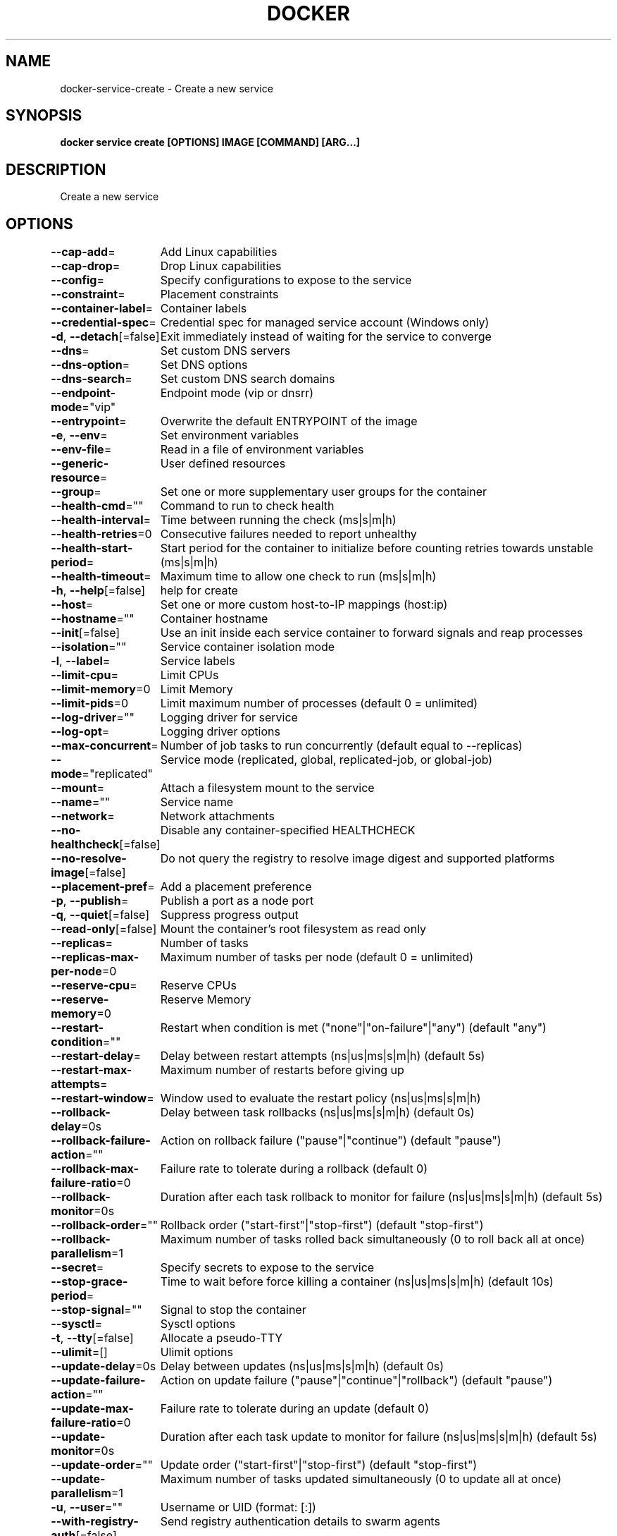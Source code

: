 .nh
.TH "DOCKER" "1" "Jun 2021" "Docker Community" "Docker User Manuals"

.SH NAME
.PP
docker\-service\-create \- Create a new service


.SH SYNOPSIS
.PP
\fBdocker service create [OPTIONS] IMAGE [COMMAND] [ARG...]\fP


.SH DESCRIPTION
.PP
Create a new service


.SH OPTIONS
.PP
\fB\-\-cap\-add\fP=
	Add Linux capabilities

.PP
\fB\-\-cap\-drop\fP=
	Drop Linux capabilities

.PP
\fB\-\-config\fP=
	Specify configurations to expose to the service

.PP
\fB\-\-constraint\fP=
	Placement constraints

.PP
\fB\-\-container\-label\fP=
	Container labels

.PP
\fB\-\-credential\-spec\fP=
	Credential spec for managed service account (Windows only)

.PP
\fB\-d\fP, \fB\-\-detach\fP[=false]
	Exit immediately instead of waiting for the service to converge

.PP
\fB\-\-dns\fP=
	Set custom DNS servers

.PP
\fB\-\-dns\-option\fP=
	Set DNS options

.PP
\fB\-\-dns\-search\fP=
	Set custom DNS search domains

.PP
\fB\-\-endpoint\-mode\fP="vip"
	Endpoint mode (vip or dnsrr)

.PP
\fB\-\-entrypoint\fP=
	Overwrite the default ENTRYPOINT of the image

.PP
\fB\-e\fP, \fB\-\-env\fP=
	Set environment variables

.PP
\fB\-\-env\-file\fP=
	Read in a file of environment variables

.PP
\fB\-\-generic\-resource\fP=
	User defined resources

.PP
\fB\-\-group\fP=
	Set one or more supplementary user groups for the container

.PP
\fB\-\-health\-cmd\fP=""
	Command to run to check health

.PP
\fB\-\-health\-interval\fP=
	Time between running the check (ms|s|m|h)

.PP
\fB\-\-health\-retries\fP=0
	Consecutive failures needed to report unhealthy

.PP
\fB\-\-health\-start\-period\fP=
	Start period for the container to initialize before counting retries towards unstable (ms|s|m|h)

.PP
\fB\-\-health\-timeout\fP=
	Maximum time to allow one check to run (ms|s|m|h)

.PP
\fB\-h\fP, \fB\-\-help\fP[=false]
	help for create

.PP
\fB\-\-host\fP=
	Set one or more custom host\-to\-IP mappings (host:ip)

.PP
\fB\-\-hostname\fP=""
	Container hostname

.PP
\fB\-\-init\fP[=false]
	Use an init inside each service container to forward signals and reap processes

.PP
\fB\-\-isolation\fP=""
	Service container isolation mode

.PP
\fB\-l\fP, \fB\-\-label\fP=
	Service labels

.PP
\fB\-\-limit\-cpu\fP=
	Limit CPUs

.PP
\fB\-\-limit\-memory\fP=0
	Limit Memory

.PP
\fB\-\-limit\-pids\fP=0
	Limit maximum number of processes (default 0 = unlimited)

.PP
\fB\-\-log\-driver\fP=""
	Logging driver for service

.PP
\fB\-\-log\-opt\fP=
	Logging driver options

.PP
\fB\-\-max\-concurrent\fP=
	Number of job tasks to run concurrently (default equal to \-\-replicas)

.PP
\fB\-\-mode\fP="replicated"
	Service mode (replicated, global, replicated\-job, or global\-job)

.PP
\fB\-\-mount\fP=
	Attach a filesystem mount to the service

.PP
\fB\-\-name\fP=""
	Service name

.PP
\fB\-\-network\fP=
	Network attachments

.PP
\fB\-\-no\-healthcheck\fP[=false]
	Disable any container\-specified HEALTHCHECK

.PP
\fB\-\-no\-resolve\-image\fP[=false]
	Do not query the registry to resolve image digest and supported platforms

.PP
\fB\-\-placement\-pref\fP=
	Add a placement preference

.PP
\fB\-p\fP, \fB\-\-publish\fP=
	Publish a port as a node port

.PP
\fB\-q\fP, \fB\-\-quiet\fP[=false]
	Suppress progress output

.PP
\fB\-\-read\-only\fP[=false]
	Mount the container's root filesystem as read only

.PP
\fB\-\-replicas\fP=
	Number of tasks

.PP
\fB\-\-replicas\-max\-per\-node\fP=0
	Maximum number of tasks per node (default 0 = unlimited)

.PP
\fB\-\-reserve\-cpu\fP=
	Reserve CPUs

.PP
\fB\-\-reserve\-memory\fP=0
	Reserve Memory

.PP
\fB\-\-restart\-condition\fP=""
	Restart when condition is met ("none"|"on\-failure"|"any") (default "any")

.PP
\fB\-\-restart\-delay\fP=
	Delay between restart attempts (ns|us|ms|s|m|h) (default 5s)

.PP
\fB\-\-restart\-max\-attempts\fP=
	Maximum number of restarts before giving up

.PP
\fB\-\-restart\-window\fP=
	Window used to evaluate the restart policy (ns|us|ms|s|m|h)

.PP
\fB\-\-rollback\-delay\fP=0s
	Delay between task rollbacks (ns|us|ms|s|m|h) (default 0s)

.PP
\fB\-\-rollback\-failure\-action\fP=""
	Action on rollback failure ("pause"|"continue") (default "pause")

.PP
\fB\-\-rollback\-max\-failure\-ratio\fP=0
	Failure rate to tolerate during a rollback (default 0)

.PP
\fB\-\-rollback\-monitor\fP=0s
	Duration after each task rollback to monitor for failure (ns|us|ms|s|m|h) (default 5s)

.PP
\fB\-\-rollback\-order\fP=""
	Rollback order ("start\-first"|"stop\-first") (default "stop\-first")

.PP
\fB\-\-rollback\-parallelism\fP=1
	Maximum number of tasks rolled back simultaneously (0 to roll back all at once)

.PP
\fB\-\-secret\fP=
	Specify secrets to expose to the service

.PP
\fB\-\-stop\-grace\-period\fP=
	Time to wait before force killing a container (ns|us|ms|s|m|h) (default 10s)

.PP
\fB\-\-stop\-signal\fP=""
	Signal to stop the container

.PP
\fB\-\-sysctl\fP=
	Sysctl options

.PP
\fB\-t\fP, \fB\-\-tty\fP[=false]
	Allocate a pseudo\-TTY

.PP
\fB\-\-ulimit\fP=[]
	Ulimit options

.PP
\fB\-\-update\-delay\fP=0s
	Delay between updates (ns|us|ms|s|m|h) (default 0s)

.PP
\fB\-\-update\-failure\-action\fP=""
	Action on update failure ("pause"|"continue"|"rollback") (default "pause")

.PP
\fB\-\-update\-max\-failure\-ratio\fP=0
	Failure rate to tolerate during an update (default 0)

.PP
\fB\-\-update\-monitor\fP=0s
	Duration after each task update to monitor for failure (ns|us|ms|s|m|h) (default 5s)

.PP
\fB\-\-update\-order\fP=""
	Update order ("start\-first"|"stop\-first") (default "stop\-first")

.PP
\fB\-\-update\-parallelism\fP=1
	Maximum number of tasks updated simultaneously (0 to update all at once)

.PP
\fB\-u\fP, \fB\-\-user\fP=""
	Username or UID (format: [:])

.PP
\fB\-\-with\-registry\-auth\fP[=false]
	Send registry authentication details to swarm agents

.PP
\fB\-w\fP, \fB\-\-workdir\fP=""
	Working directory inside the container


.SH SEE ALSO
.PP
\fBdocker\-service(1)\fP
